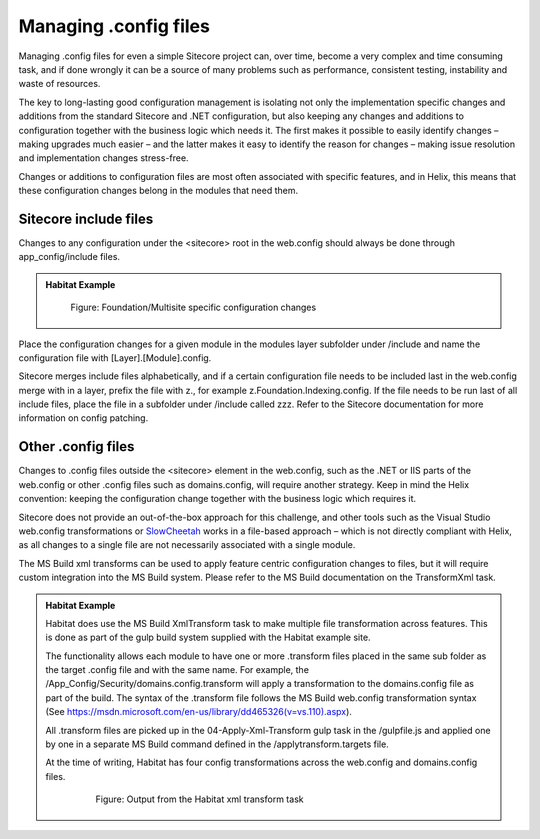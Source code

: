 Managing .config files
~~~~~~~~~~~~~~~~~~~~~~

Managing .config files for even a simple Sitecore project can, over
time, become a very complex and time consuming task, and if done wrongly
it can be a source of many problems such as performance, consistent
testing, instability and waste of resources.

The key to long-lasting good configuration management is isolating not
only the implementation specific changes and additions from the standard
Sitecore and .NET configuration, but also keeping any changes and
additions to configuration together with the business logic which needs
it. The first makes it possible to easily identify changes – making
upgrades much easier – and the latter makes it easy to identify the
reason for changes – making issue resolution and implementation changes
stress-free.

Changes or additions to configuration files are most often associated
with specific features, and in Helix, this means that these
configuration changes belong in the modules that need them.

Sitecore include files
^^^^^^^^^^^^^^^^^^^^^^

Changes to any configuration under the <sitecore> root in the web.config
should always be done through app\_config/include files.

.. admonition:: Habitat Example

    .. figure:: _static/image36.png

        Figure: Foundation/Multisite specific configuration changes

Place the configuration changes for a given module in the modules layer
subfolder under /include and name the configuration file with
[Layer].[Module].config.

Sitecore merges include files alphabetically, and if a certain
configuration file needs to be included last in the web.config merge
with in a layer, prefix the file with z., for example
z.Foundation.Indexing.config. If the file needs to be run last of all
include files, place the file in a subfolder under /include called zzz.
Refer to the Sitecore documentation for more information on config
patching.

Other .config files
^^^^^^^^^^^^^^^^^^^

Changes to .config files outside the <sitecore> element in the
web.config, such as the .NET or IIS parts of the web.config or other
.config files such as domains.config, will require another strategy.
Keep in mind the Helix convention: keeping the configuration change
together with the business logic which requires it.

Sitecore does not provide an out-of-the-box approach for this challenge,
and other tools such as the Visual Studio web.config transformations or
`SlowCheetah <https://visualstudiogallery.msdn.microsoft.com/69023d00-a4f9-4a34-a6cd-7e854ba318b5>`__
works in a file-based approach – which is not directly compliant with
Helix, as all changes to a single file are not necessarily associated
with a single module.

The MS Build xml transforms can be used to apply feature centric
configuration changes to files, but it will require custom integration
into the MS Build system. Please refer to the MS Build documentation on
the TransformXml task.

.. admonition:: Habitat Example

    Habitat does use the MS Build XmlTransform task to make multiple file
    transformation across features. This is done as part of the gulp build
    system supplied with the Habitat example site.

    The functionality allows each module to have one or more .transform
    files placed in the same sub folder as the target .config file and with
    the same name. For example, the
    /App\_Config/Security/domains.config.transform will apply a
    transformation to the domains.config file as part of the build. The
    syntax of the .transform file follows the MS Build web.config
    transformation syntax (See
    https://msdn.microsoft.com/en-us/library/dd465326(v=vs.110).aspx).

    All .transform files are picked up in the 04-Apply-Xml-Transform gulp
    task in the /gulpfile.js and applied one by one in a separate MS Build
    command defined in the /applytransform.targets file.

    At the time of writing, Habitat has four config transformations across
    the web.config and domains.config files.

        .. figure:: _static/image37.png

            Figure: Output from the Habitat xml transform task